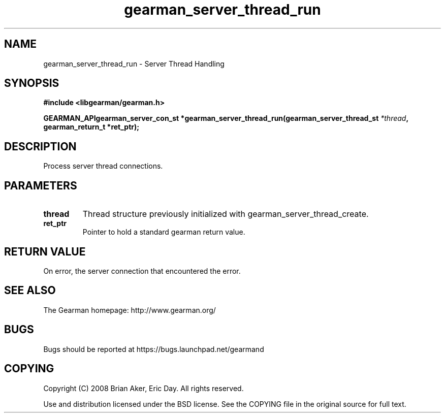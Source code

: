 .TH gearman_server_thread_run 3 2009-07-02 "Gearman" "Gearman"
.SH NAME
gearman_server_thread_run \- Server Thread Handling
.SH SYNOPSIS
.B #include <libgearman/gearman.h>
.sp
.BI "GEARMAN_APIgearman_server_con_st *gearman_server_thread_run(gearman_server_thread_st " *thread ", gearman_return_t *ret_ptr);"
.SH DESCRIPTION
Process server thread connections.
.SH PARAMETERS
.TP
.BR thread
Thread structure previously initialized with
gearman_server_thread_create.
.TP
.BR ret_ptr
Pointer to hold a standard gearman return value.
.SH "RETURN VALUE"
On error, the server connection that encountered the error.
.SH "SEE ALSO"
The Gearman homepage: http://www.gearman.org/
.SH BUGS
Bugs should be reported at https://bugs.launchpad.net/gearmand
.SH COPYING
Copyright (C) 2008 Brian Aker, Eric Day. All rights reserved.

Use and distribution licensed under the BSD license. See the COPYING file in the original source for full text.
